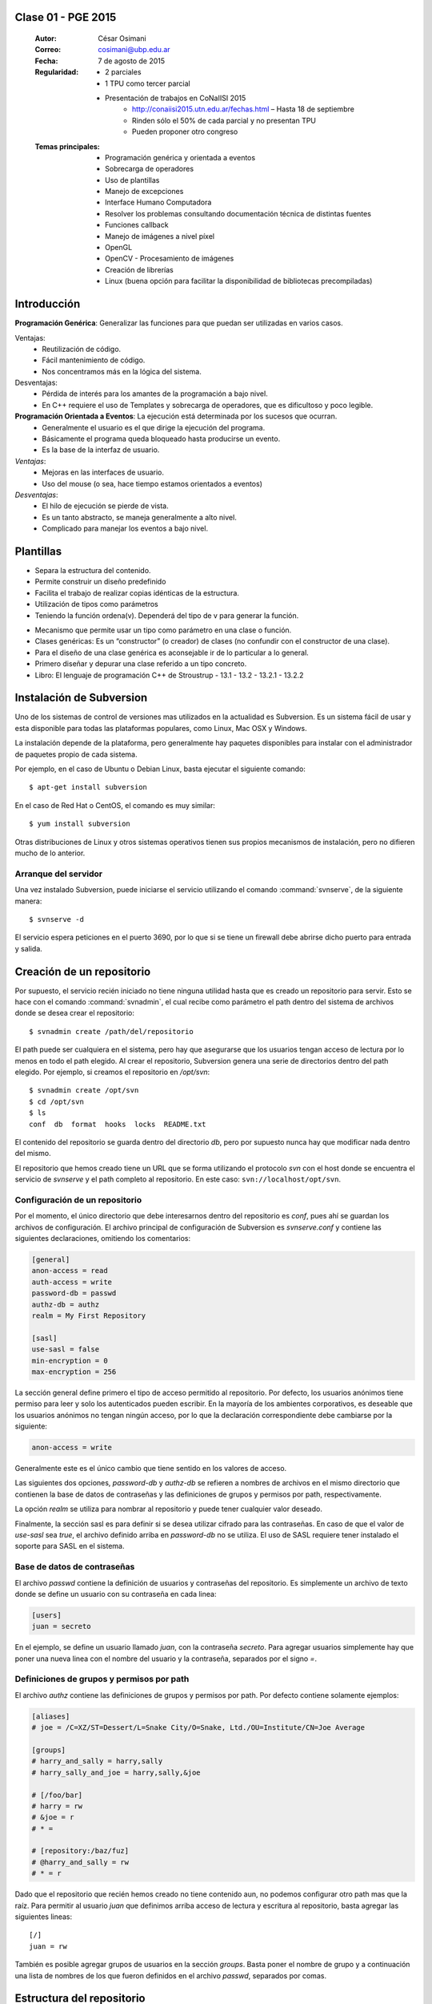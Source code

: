 .. -*- coding: utf-8 -*-

.. _rcs_subversion:

Clase 01 - PGE 2015
===================

    :Autor: César Osimani
    :Correo: cosimani@ubp.edu.ar
    :Fecha: 7 de agosto de 2015
    :Regularidad: 
    	- 2 parciales 
	- 1 TPU como tercer parcial
	- Presentación de trabajos en CoNaIISI 2015
		- http://conaiisi2015.utn.edu.ar/fechas.html – Hasta 18 de septiembre
	    	- Rinden sólo el 50% de cada parcial y no presentan TPU
	    	- Pueden proponer otro congreso
    :Temas principales: 
	- Programación genérica y orientada a eventos
	- Sobrecarga de operadores
	- Uso de plantillas
	- Manejo de excepciones
	- Interface Humano Computadora
	- Resolver los problemas consultando documentación técnica de distintas fuentes
	- Funciones callback
	- Manejo de imágenes a nivel píxel
	- OpenGL
	- OpenCV - Procesamiento de imágenes
	- Creación de librerías
	- Linux (buena opción para facilitar la disponibilidad de bibliotecas precompiladas)


Introducción
============

**Programación Genérica**: Generalizar las funciones para que puedan ser utilizadas en varios casos.

Ventajas:
	- Reutilización de código.
	- Fácil mantenimiento de código.
	- Nos concentramos más en la lógica del sistema.

Desventajas:
	- Pérdida de interés para los amantes de la programación a bajo nivel.
	- En C++ requiere el uso de Templates y sobrecarga de operadores, que es dificultoso y poco legible.

**Programación Orientada a Eventos**: La ejecución está determinada por los sucesos que ocurran.
	- Generalmente el usuario es el que dirige la ejecución del programa.
	- Básicamente el programa queda bloqueado hasta producirse un evento.
	- Es la base de la interfaz de usuario.

*Ventajas*:
	- Mejoras en las interfaces de usuario.
	- Uso del mouse (o sea, hace tiempo estamos orientados a eventos)

*Desventajas*:
	- El hilo de ejecución se pierde de vista.
	- Es un tanto abstracto, se maneja generalmente a alto nivel.
	- Complicado para manejar los eventos a bajo nivel.
	
Plantillas
==========
- Separa la estructura del contenido.
- Permite construir un diseño predefinido
- Facilita el trabajo de realizar copias idénticas de la estructura.

- Utilización de tipos como parámetros
- Teniendo la función ordena(v). Dependerá del tipo de v para generar la función.

.. code-block:: ini
	template<class T> void ordena(T v[])  {
	
	}

- Mecanismo que permite usar un tipo como parámetro en una clase o función.
- Clases genéricas: Es un “constructor” (o creador) de clases (no confundir con el constructor de una clase).
- Para el diseño de una clase genérica es aconsejable ir de lo particular a lo general.
- Primero diseñar y depurar una clase referido a un tipo concreto.
- Libro: El lenguaje de programación C++ de Stroustrup - 13.1 - 13.2 - 13.2.1 - 13.2.2


Instalación de Subversion
=========================

Uno de los sistemas de control de versiones mas utilizados en la actualidad
es Subversion. Es un sistema fácil de usar y esta disponible para todas las
plataformas populares, como Linux, Mac OSX y Windows.

La instalación depende de la plataforma, pero generalmente hay paquetes 
disponibles para instalar con el administrador de paquetes propio de cada
sistema.

Por ejemplo, en el caso de Ubuntu o Debian Linux, basta ejecutar el siguiente
comando::

    $ apt-get install subversion

En el caso de Red Hat o CentOS, el comando es muy similar::

    $ yum install subversion

Otras distribuciones de Linux y otros sistemas operativos tienen sus propios
mecanismos de instalación, pero no difieren mucho de lo anterior.

Arranque del servidor
---------------------

Una vez instalado Subversion, puede iniciarse el servicio utilizando el
comando :command:`svnserve`, de la siguiente manera::

    $ svnserve -d

El servicio espera peticiones en el puerto 3690, por lo que si se tiene un
firewall debe abrirse dicho puerto para entrada y salida.

Creación de un repositorio
==========================

Por supuesto, el servicio recién iniciado no tiene ninguna utilidad hasta que
es creado un repositorio para servir. Esto se hace con el comando :command:`svnadmin`,
el cual recibe como parámetro el path dentro del sistema de archivos donde se
desea crear el repositorio::

    $ svnadmin create /path/del/repositorio

El path puede ser cualquiera en el sistema, pero hay que asegurarse que los
usuarios tengan acceso de lectura por lo menos en todo el path elegido. Al
crear el repositorio, Subversion genera una serie de directorios dentro del
path elegido. Por ejemplo, si creamos el repositorio en `/opt/svn`::

    $ svnadmin create /opt/svn
    $ cd /opt/svn
    $ ls
    conf  db  format  hooks  locks  README.txt

El contenido del repositorio se guarda dentro del directorio `db`, pero por
supuesto nunca hay que modificar nada dentro del mismo.

El repositorio que hemos creado tiene un URL que se forma utilizando el 
protocolo `svn` con el host donde se encuentra el servicio de `svnserve` y el
path completo al repositorio. En este caso: ``svn://localhost/opt/svn``.


Configuración de un repositorio
-------------------------------

Por el momento, el único directorio que debe interesarnos dentro del
repositorio es `conf`, pues ahí se guardan los archivos de configuración. El
archivo principal de configuración de Subversion es `svnserve.conf` y contiene
las siguientes declaraciones, omitiendo los comentarios:

.. code-block:: ini

    [general]
    anon-access = read
    auth-access = write
    password-db = passwd
    authz-db = authz
    realm = My First Repository

    [sasl]
    use-sasl = false
    min-encryption = 0
    max-encryption = 256

La sección general define primero el tipo de acceso permitido al repositorio.
Por defecto, los usuarios anónimos tiene permiso para leer y solo los
autenticados pueden escribir. En la mayoría de los ambientes corporativos, es
deseable que los usuarios anónimos no tengan ningún acceso, por lo que la
declaración correspondiente debe cambiarse por la siguiente:

.. code-block:: ini

    anon-access = write

Generalmente este es el único cambio que tiene sentido en los valores de
acceso.

Las siguientes dos opciones, `password-db` y `authz-db` se refieren a nombres
de archivos en el mismo directorio que contienen la base de datos de
contraseñas y las definiciones de grupos y permisos por path, respectivamente.

La opción `realm` se utiliza para nombrar al repositorio y puede tener
cualquier valor deseado.

Finalmente, la sección sasl es para definir si se desea utilizar cifrado
para las contraseñas. En caso de que el valor de `use-sasl` sea `true`, el
archivo definido arriba en `password-db` no se utiliza. El uso de SASL
requiere tener instalado el soporte para SASL en el sistema.

Base de datos de contraseñas
----------------------------

El archivo `passwd` contiene la definición de usuarios y contraseñas del
repositorio. Es simplemente un archivo de texto donde se define un usuario con
su contraseña en cada linea:

.. code-block:: ini

    [users]
    juan = secreto

En el ejemplo, se define un usuario llamado `juan`, con la contraseña
`secreto`. Para agregar usuarios simplemente hay que poner una nueva linea
con el nombre del usuario y la contraseña, separados por el signo `=`.

Definiciones de grupos y permisos por path
------------------------------------------

El archivo `authz` contiene las definiciones de grupos y permisos por path.
Por defecto contiene solamente ejemplos:

.. code-block:: ini

    [aliases]
    # joe = /C=XZ/ST=Dessert/L=Snake City/O=Snake, Ltd./OU=Institute/CN=Joe Average

    [groups]
    # harry_and_sally = harry,sally
    # harry_sally_and_joe = harry,sally,&joe

    # [/foo/bar]
    # harry = rw
    # &joe = r
    # * =

    # [repository:/baz/fuz]
    # @harry_and_sally = rw
    # * = r

Dado que el repositorio que recién hemos creado no tiene contenido aun, no
podemos configurar otro path mas que la raíz. Para permitir al usuario `juan`
que definimos arriba acceso de lectura y escritura al repositorio, basta
agregar las siguientes lineas::

    [/]
    juan = rw

También es posible agregar grupos de usuarios en la sección `groups`. Basta
poner el nombre de grupo y a continuación una lista de nombres de los que
fueron definidos en el archivo `passwd`, separados por comas.

Estructura del repositorio
==========================

Una vez creado y configurado el repositorio es importante definir su
estructura antes de comenzar a importar contenido. Independientemente de la
organización de carpetas que se decida adoptar, en un repositorio de 
Subversion se recomienda tener una carpeta principal por cada proyecto. A su
vez, dentro de cada proyecto es usual utilizar una carpeta con la versión
oficial del código, llamada `trunk`, así como carpetas para etiquetar
versiones y para realizar pruebas, llamadas `tags` y `branches`
respectivamente.

`import` - Como importar un proyecto
------------------------------------

La estructura inicial de directorios puede crearse paso a paso, pero en
muchas ocasiones es mejor importarla en un solo paso utilizando ya sea un
proyecto ya existente o simplemente una estructura de carpetas. El comando de
Subversion para hacer esto se llama :command:`svn import`. 

Para importar una estructura de directorios al repositorio que creamos con
anterioridad, podemos usar una secuencia de comandos como la que sigue::

    $ mkdir proyecto_ejemplo
    $ cd proyecto_ejemplo
    $ mdkir trunk tags branches
    $ cd ..
    $ svn import proyecto_ejemplo svn://localhost/opt/svn/proyecto_ejemplo
    Adding         proyecto_ejemplo/trunk
    Adding         proyecto_ejemplo/branches
    Adding         proyecto_ejemplo/tags

    Committed revision 1

La primera vez que nos conectamos al repositorio, Subversion nos pedirá la
contraseña para entrar, asumiendo que nuestro nombre de usuario es el mismo con
el que estamos conectados en nuestro sistema. Si esto no es así, basta
presionar la tecla `enter` sin escribir nada y Subersion nos preguntara el
nombre de usuario primero.

Antes de hacer el import, Subversion abrirá una ventana del editor defecto
del sistema, para que escribamos un mensaje que explique el cambio. Esto debe
hacerse en todas las operaciones de escritura al repositorio y es útil ser
concisos pero al mismo tiempo informativos al poner el comentario.

Nótese que al final de la operación, Subversion nos informa el numero de
versión que se aplica a estos cambios. Cada operación donde se cambia el
repositorio aumenta el numero de versión por uno, independientemente de la
cantidad de documentos modificados en ella.

`ls` - Como listar los contenidos del repositorio
-------------------------------------------------

Para verificar que el import funciono correctamente, podemos pedir un listado
del contenido de la nueva carpeta en el repositorio, utilizando el comando
:command:`svn ls`::

    $ svn ls svn://localhost/opt/svn/proyecto_ejemplo
    branches/
    tags/
    trunk/

`mkdir` - Como crear directorios en el repositorio
--------------------------------------------------

Otra manera de crear la estructura del repositorio es creando las carpetas
directamente, utilizando el comando :command:`svn mkdir`::

    $ svn mkdir svn://localhost/opt/svn/otro_ejemplo -m 'nuevo proyecto'

    Committed revision 2

En este caso, en lugar de esperar a que se nos muestre una ventana del
editor, enviamos el mensaje junto con el comando utilizando la opción `-m`.
Esto podemos hacerlo con todos los comandos que escriben en el repositorio en
lugar de utilizar el editor.

Comandos básicos de Subversion
==============================

Una vez que se tiene un proyecto o estructura en el repositorio, la manera de
trabajar con Suversion es extraer una copia del proyecto para realizar
cambios y subirlos al terminar. Esta copia del proyecto se conoce como `copia
de trabajo` y Subversion puede determinar exactamente que documentos se han
agregado o han sido modificados mientras trabajos en ella.

`checkout` - Como crear una copia de trabajo
--------------------------------------------

El proceso de obtener del repositorio una copia del proyecto se conoce como
:command:`svn checkout`. El parámetro que se pasa al comando además del path en el 
repositorio que queremos copiar es el nombre de la carpeta donde colocaremos
la copia::

    $ svn co svn://localhost/opt/svn/proyecto_ejemplo proyecto_ejemplo
    A    proyecto_ejemplo/trunk
    A    proyecto_ejemplo/tags
    A    proyecto_ejemplo/branches
    Checked out revision 2

Los archivos del proyecto quedan guardados en la carpeta `proyecto_ejemplo` y
Subversion nos informa que la versión que ha obtenido es la 2. Una vez que se
ha realizado el checkout podemos cambiarnos al directorio del proyecto y
comenzar a trabajar.

`info` - Como obtener información básica del repositorio
--------------------------------------------------------

Al cambiarnos dentro del directorio de la copia de trabajo, Subversion puede
reconocer que estamos utilizando un repositorio. En cualquier momento
podemos obtener los datos del repositorio donde estamos conectados utilizando
el comando :command:`svn info`::

    $ cd proyecto_ejemplo
    $ svn info
    Path: .
    URL: svn://localhost/opt/svn/proyecto_ejemplo
    Repository Root: svn://localhost/opt/svn
    Repository UUID: 073e038a-3ebf-4a60-b88a-b0abaccd7367
    Revision: 2
    Node Kind: directory
    Schedule: normal
    Last Changed Author: juan
    Last Changed Rev: 2
    Last Changed Date: 2010-04-09 00:30:57 -0500 (Fri, 09 Apr 2010)

El comando :command:`svn info` nos devuelve entre otras cosas el URL de donde 
se extrajo el directorio donde estamos trabajando (`URL`), el URL de la raíz 
del repositorio (`Repository Root`), la revision o versión al momento del checkout
(`Revision`), el autor del ultimo cambio (`Last Changed Author`) y la fecha de
ese cambio (`Last Changed Date`).

`status` - Como conocer el estado de nuestras modificaciones
------------------------------------------------------------

Una vez que comenzamos a hacer modificaciones dentro del directorio del
proyecto, Subversion lleva la cuenta de los cambios que hemos realizado y en
cualquier momento podemos consultarlos::

    $ cd trunk
    $ echo "La capital de Francia es Tokio" > info.txt
    $ svn status
    ?      info.txt

En el ejemplo anterior, creamos un archivo de texto con una sola linea,
llamado `info.txt`. Una vez creado el archivo, utilizamos el comando :command:`svn status`
para mostrar como Subversion ha detectado que existe un nuevo archivo en el
directorio. El signo de interrogación que aparece antes del nombre, significa
que el archivo en cuestión no esta bajo control de versiones y Subversion lo
desconoce.

`add` - Como agregar documentos al proyecto
-------------------------------------------

Para agregar ese archivo al proyecto, utilizamos el comando :command:`svn add`::

    $ svn add info.txt
    A      info.txt

Subversion agrega el archivo `info.txt` a los que se encuentran bajo control
de versiones, por lo que el status muestra ahora la letra `A` junto al nombre.
Es importante hacer notar que este comando únicamente tiene efecto en nuestra
copia de trabajo y no sube de inmediato el archivo al repositorio.

El comando :command:`svn add` no esta limitado a agregar un solo archivo, por supuesto. 
Es posible incluir como parámetro cualquier cantidad de archivos. Si se agrega
un directorio, todos los archivos contenidos en el serán agregados
recursivamente al proyecto.

`commit` - Como guardar nuestros cambios en el repositorio
----------------------------------------------------------

Podemos hacer todos los cambios que necesitemos en nuestra copia de trabajo,
si bien se recomienda subir la información al menos al final de cada sesión de
trabajo y de preferencia cada vez que terminemos una tarea especifica de
edición. La razón es que mientras mas tiempo pasemos sin subir los cambios,
mas difícil puede resultar integrarlos con otros cambios al repositorio,
especialmente si muchas personas tienen acceso al mismo.

A la operación de subir los cambios al repositorio se le llama `commit`. Una
vez que hemos terminado nuestra sesión de trabajo, utilizamos ese comando
para guardarlos en el repositorio::

    $ svn commit -m 'se agrego archivo info'
    Adding         trunk/info.txt
    Transmitting file data .
    Committed revision 3.

El comando :command:`svn commit` guarda todos los cambios realizados desde que 
inicio la sesión. En caso de no querer guardar todo, es posible especificar los
archivos que deben subirse.

Ciclo de trabajo con Subversion
===============================

Para utilizar Subversion eficientemente, la rutina de trabajo que utilizamos
debe cambiar un poco para incluir los momentos en que actualizamos o subimos
archivos. Ademas, a lo largo del tiempo, el repositorio ira evolucionando y
encontraremos necesidad de revisar cambios anteriores y, si trabajamos con
otras personas, de resolver conflictos.

Subversion tiene varios comandos para apoyarnos en ese ciclo básico de
trabajo. En esta sección conoceremos algunos de los mas importantes.

`update` - Como trabajar con la versión mas reciente
----------------------------------------------------

Lo primero que debemos hacer diariamente al iniciar una sesión de trabajo, es
actualizar nuestra copia de trabajo del repositorio, para asegurarnos de
trabajar con la versión mas reciente de nuestros documentos. El comando para
hacer esto se llama :command:`svn update`::

    $ svn update
    At revision 3.

El comando actualiza los archivos que han cambiado, integrando al mismo
tiempo nuestros cambios y nos muestra el status de lo que ha sido modificado,
junto con la versión a la que nos hemos actualizado. En el ejemplo anterior
no hubo cambios que integrar.

Ahora supongamos que alguien ha agregado un titulo al archivo `info.txt` y ha
subido sus cambios. Si hacemos un update ahora, veremos la diferencia::

    $ svn update
    U    trunk/info.txt
    Updated to revision 4.

En este caso, Subversion nos muestra el status `U`, que significa que un
documento existente fue modificado.

`log` - Como revisar la historia de un documento
------------------------------------------------

Como el archivo `info.txt` ha sido modificado, quizá deseamos saber quien
realizo la modificación y cuando. Subversion ofrece el comando :command:`svn log` 
para poder conocer la historia de commits de un archivo::

    $ svn log info.txt
    ------------------------------------------------------------------------
    r4 | predro | 2010-04-09 23:02:29 -0500 (Fri, 09 Apr 2010) | 1 line

    se agrego titulo
    ------------------------------------------------------------------------
    r3 | juan | 2010-04-09 22:41:55 -0500 (Fri, 09 Apr 2010) | 1 line

    se agrego archivo info
    ------------------------------------------------------------------------

El comando nos muestra revisión, autor, fecha y comentario por cada cambio
que se ha hecho al archivo. En este caso, podemos ver que el usuario `pedro`
agrego un titulo a nuestro archivo.

`diff` - Como revisar los cambios que hemos realizado en una sesión
-------------------------------------------------------------------

Si además de conocer al autor del cambio y su comentario queremos saber
exactamente que texto ha cambiado en nuestro archivo, podemos utilizar el
comando :command:`svn diff` de Subversion para hacerlo::

    $ svn diff -r3:4 info.txt
    Index: info.txt
    ===================================================================
    --- info.txt	(revision 3)
    +++ info.txt	(revision 4)
    @@ -1 +1,3 @@
    +Sabia usted que...
    +
     La capital de Francia es Tokio

El comando :command:`svn diff` acepta el parámetro -r para especificar los números de
versiones entre los que queremos conocer la diferencia. En este caso
necesitamos conocer los cambios entre las revisiones 3 y 4, por lo que
pasamos esos números. Se puede omitir el parámetro -r y entonces Subversion
nos dará las diferencias entre el estado actual del archivo y el estado que
tenia la ultima vez que actualizamos el repositorio.

Lo que nos muestra el comando son las lineas que difieren entre una versión y
otra. Las lineas que tienen el símbolo `+` al lado izquierdo son las lineas
que fueron agregadas entre la primera y la segunda versión especificadas. En
caso de que se hayan eliminado algunas lineas, estas tendrán el símbolo `-` a
su lado izquierdo.

`blame` - Como saber quien modifico una parte especifica de un documento
------------------------------------------------------------------------

Todavía podemos averiguar mas información sobre la historia de cambios del
archivo. El comando :command:`svn blame` nos muestra la ultima revisión en 
que ha cambiado cada linea del archivo, junto con el nombre del autor del cambio::

    $ svn blame info.txt
    4      pedro Sabia usted que...
    4      pedro 
    3      juan  La capital de Francia es Tokio

`cat` - Como ver el contenido de versiones anteriores de un documento
---------------------------------------------------------------------

Subversion nos permite también conocer el contenido completo de algún archivo
en el momento en que determinada revisión fue subida al repositorio. Por
ejemplo, para ver el contenido del archivo `info.txt` en la revisión 3::

    $ svn cat -r3 info.txt
    La capital de Francia es Tokio

`revert` - Como regresar un documento a su estado inicial en una sesión
-----------------------------------------------------------------------

En ocasiones, después de haber realizado algunos cambios en un archivo, nos
damos cuenta de que no queremos conservarlos, sino que deseamos volver a la
versión original del mismo. El comando :command:`svn revert` anula cualquier 
cambio realizado a un archivo en la sesión actual, volviendo al estado que 
tenia al momento de actualizar el repositorio por ultima vez::

    $ svn revert info.txt
    Reverted info.txt

`resolved` - Como resolver conflictos
-------------------------------------

x

Etiquetas y ramas
=================
x

`copy` - Como crear una etiqueta o una rama
-------------------------------------------

x

`merge` - Como integrar los cambios de una rama en el tronco
------------------------------------------------------------

x

Propiedades
===========

x

`propset` - Como asignar un valor a una propiedad
-------------------------------------------------

x

`propedit` - Como editar una propiedad
--------------------------------------

x

`propget` - Como obtener el valor de una propiedad
--------------------------------------------------

x


Referencia
==========

- `Control de versiones utilizando Subversion`_ desde la comunidad Plone México.

.. _Subversion: http://subversion.tigris.org
.. _Control de versiones utilizando Subversion: http://www.plone.mx/docs/subversion.html	


